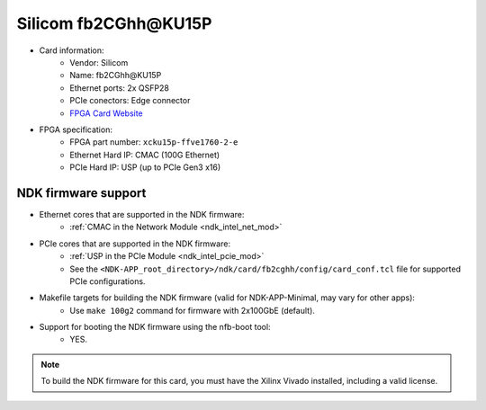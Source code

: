 .. _card_fb2cghh:

Silicom fb2CGhh\@KU15P
---------------------

- Card information:
    - Vendor: Silicom
    - Name: fb2CGhh\@KU15P
    - Ethernet ports: 2x QSFP28
    - PCIe conectors: Edge connector
    - `FPGA Card Website <https://www.silicom-usa.com/pr/server-adapters/programmable-fpga-server-adapter/fpga-xilinx-based-2/fb2cghhku15p-fpga-card/>`_
- FPGA specification:
    - FPGA part number: ``xcku15p-ffve1760-2-e``
    - Ethernet Hard IP: CMAC (100G Ethernet)
    - PCIe Hard IP: USP (up to PCIe Gen3 x16)

NDK firmware support
^^^^^^^^^^^^^^^^^^^^

- Ethernet cores that are supported in the NDK firmware:
    - :ref:`CMAC in the Network Module <ndk_intel_net_mod>`
- PCIe cores that are supported in the NDK firmware:
    - :ref:`USP in the PCIe Module <ndk_intel_pcie_mod>`
    - See the ``<NDK-APP_root_directory>/ndk/card/fb2cghh/config/card_conf.tcl`` file for supported PCIe configurations.
- Makefile targets for building the NDK firmware (valid for NDK-APP-Minimal, may vary for other apps):
    - Use ``make 100g2`` command for firmware with 2x100GbE (default).
- Support for booting the NDK firmware using the nfb-boot tool:
    - YES.

.. note::

    To build the NDK firmware for this card, you must have the Xilinx Vivado installed, including a valid license.
